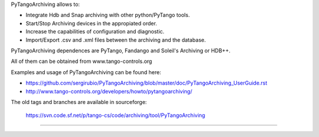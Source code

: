    
PyTangoArchiving allows to:

* Integrate Hdb and Snap archiving with other python/PyTango tools.
* Start/Stop Archiving devices in the appropiated order.
* Increase the capabilities of configuration and diagnostic.
* Import/Export .csv and .xml files between the archiving and the database.

PyTangoArchiving dependences are PyTango, Fandango and Soleil's Archiving or HDB++.

All of them can be obtained from www.tango-controls.org

Examples and usage of PyTangoArchiving can be found here:

* https://github.com/sergirubio/PyTangoArchiving/blob/master/doc/PyTangoArchiving_UserGuide.rst
* http://www.tango-controls.org/developers/howto/pytangoarchiving/

The old tags and branches are available in sourceforge: 

   https://svn.code.sf.net/p/tango-cs/code/archiving/tool/PyTangoArchiving

-------------------------------------------------------------------------------


